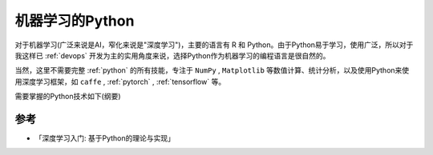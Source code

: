 .. _ml_python:

===================
机器学习的Python
===================

对于机器学习(广泛来说是AI，窄化来说是"深度学习")，主要的语言有 R 和 Python。由于Python易于学习，使用广泛，所以对于我这样已 :ref:`devops` 开发为主的实用角度来说，选择Python作为机器学习的编程语言是很自然的。

当然，这里不需要完整 :ref:`python` 的所有技能，专注于 ``NumPy`` , ``Matplotlib`` 等数值计算、统计分析，以及使用Python来使用深度学习框架，如 ``caffe`` , :ref:`pytorch` , :ref:`tensorflow` 等。

需要掌握的Python技术如下(纲要)



参考
======

- 「深度学习入门: 基于Python的理论与实现」

